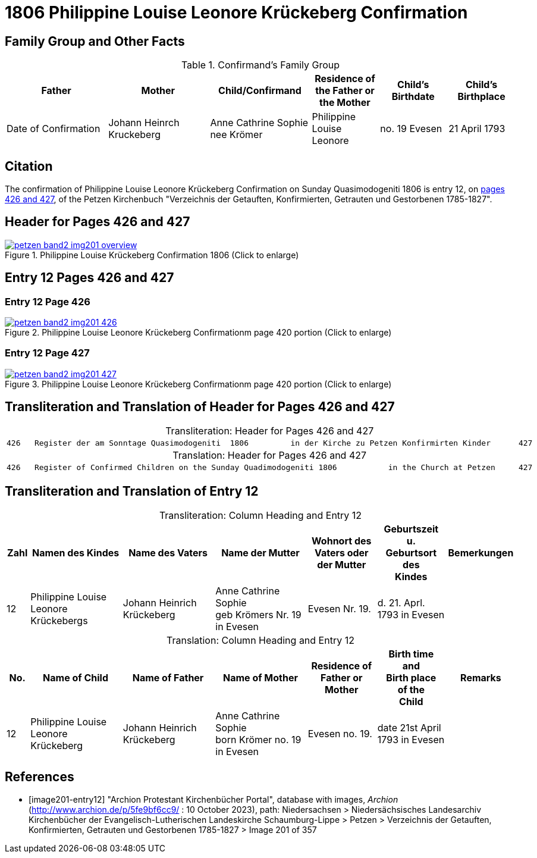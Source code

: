 = 1806 Philippine Louise Leonore Krückeberg Confirmation
:page-role: doc-width

== Family Group and Other Facts

.Confirmand's Family Group
[cols="3,3,3,2,2,2"]
|===
|Father|Mother|Child/Confirmand|Residence of the Father or the Mother|Child's Birthdate|Child's Birthplace|Date of Confirmation

|Johann	Heinrch Kruckeberg|Anne Cathrine Sophie nee Krömer|Philippine Louise Leonore|no. 19 Evesen|21 April 1793|Evesen|20 March 30 1806
|===

== Citation

The confirmation of Philippine Louise Leonore Krückeberg Confirmation on Sunday
Quasimodogeniti 1806 is entry 12, on <<image201-entry12, pages 426 and 427>>, of
the Petzen Kirchenbuch "Verzeichnis der Getauften, Konfirmierten, Getrauten und
Gestorbenen 1785-1827".

== Header for Pages 426 and 427

image::petzen-band2-img201-overview.jpg[title="Philippine Louise Krückeberg Confirmation 1806 (Click to enlarge)",link=self]

== Entry 12 Pages 426 and 427 

=== Entry 12 Page 426

image::petzen-band2-img201-426.jpg[title="Philippine Louise Leonore Krückeberg Confirmationm page 420 portion (Click to enlarge)",link=self]

=== Entry 12 Page 427

image::petzen-band2-img201-427.jpg[title="Philippine Louise Leonore Krückeberg Confirmationm page 420 portion (Click to enlarge)",link=self]

== Transliteration and Translation of Header for Pages 426 and 427

[caption="Transliteration: "]
.Header for Pages 426 and 427
|===
7+l|
426   Register der am Sonntage Quasimodogeniti  1806         in der Kirche zu Petzen Konfirmirten Kinder      427

|===

[caption="Translation: "]
.Header for Pages 426 and 427
|===
7+l|
426   Register of Confirmed Children on the Sunday Quadimodogeniti 1806           in the Church at Petzen     427

|===

== Transliteration and Translation of Entry 12

[caption="Transliteration: "]
.Column Heading and Entry 12
[%header,cols="1,4,4,4,3,3,3",frame="none"]
|===
|Zahl |Namen des Kindes |Name des Vaters |Name der Mutter |Wohnort des +
Vaters oder +
der Mutter |Geburtszeit +
u. +
Geburtsort +
des +
Kindes |Bemerkungen

|12
|Philippine Louise Leonore +
Krückebergs
|Johann Heinrich Krückeberg
|Anne Cathrine Sophie +
geb Krömers Nr. 19 in Evesen +
|Evesen Nr. 19.
|d. 21. Aprl.
1793 in Evesen
|
|===

[caption="Translation: "]
.Column Heading and Entry 12
[%header,cols="1,4,4,4,3,3,3",frame="none"]
|===
|No. |Name of Child |Name of Father |Name of Mother |Residence of +
Father or +
Mother |Birth time +
and +
Birth place +
of the +
Child |Remarks

|12
|Philippine Louise Leonore +
Krückeberg
|Johann Heinrich Krückeberg
|Anne Cathrine Sophie +
born Krömer no. 19 in Evesen 
|Evesen no. 19.
|date 21st April
1793 in Evesen
|
|===


[bibliography]
== References

* [[[image201-entry12]]] "Archion Protestant Kirchenbücher Portal", database with images, _Archion_ (http://www.archion.de/p/5fe9bf6cc9/ : 10 October 2023), path: Niedersachsen > Niedersächsisches Landesarchiv  Kirchenbücher der Evangelisch-Lutherischen Landeskirche Schaumburg-Lippe > Petzen > Verzeichnis der Getauften, Konfirmierten, Getrauten und Gestorbenen 1785-1827 > Image 201 of 357

